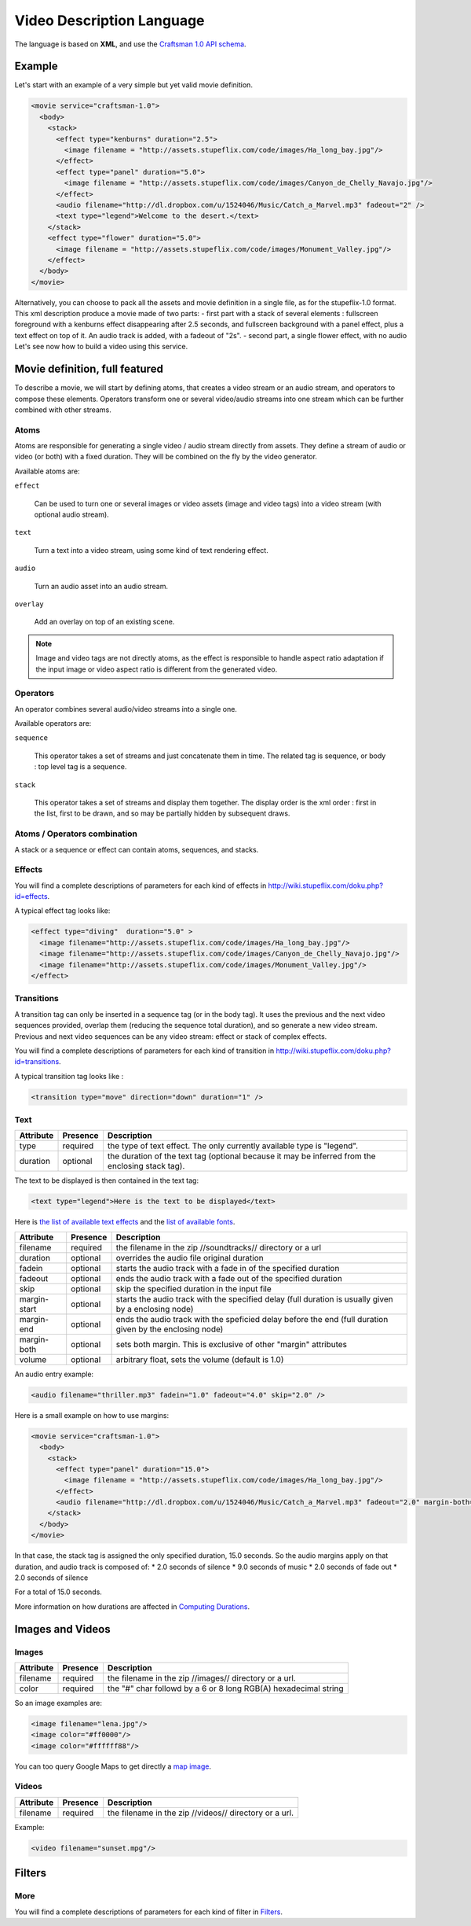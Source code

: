 .. _video_description_language:

Video Description Language
==========================

The language is based on **XML**, and use the `Craftsman 1.0 API schema <http://code.stupeflix.com/schema.xsd>`_.

Example
-------

Let's start with an example of a very simple but yet valid movie definition.

.. code-block:: xml

  <movie service="craftsman-1.0">
    <body>
      <stack>
        <effect type="kenburns" duration="2.5">
          <image filename = "http://assets.stupeflix.com/code/images/Ha_long_bay.jpg"/>
        </effect>
        <effect type="panel" duration="5.0">
          <image filename = "http://assets.stupeflix.com/code/images/Canyon_de_Chelly_Navajo.jpg"/>
        </effect>
        <audio filename="http://dl.dropbox.com/u/1524046/Music/Catch_a_Marvel.mp3" fadeout="2" />
        <text type="legend">Welcome to the desert.</text>
      </stack>
      <effect type="flower" duration="5.0">
        <image filename = "http://assets.stupeflix.com/code/images/Monument_Valley.jpg"/> 
      </effect>
    </body>
  </movie>

Alternatively, you can choose to pack all the assets and movie definition in a single file, as for the stupeflix-1.0 format. 
This xml description produce a movie made of two parts: - first part with a stack of several elements : fullscreen foreground with a kenburns effect disappearing after 2.5 seconds, and fullscreen background with a panel effect, plus a text effect on top of it. An audio track is added, with a fadeout of "2s". - second part, a single flower effect, with no audio Let's see now how to build a video using this service.

Movie definition, full featured
-------------------------------

To describe a movie, we will start by defining atoms, that creates a video stream or an audio stream, and operators to compose these elements. Operators transform one or several video/audio streams into one stream which can be further combined with other streams.

Atoms
+++++

Atoms are responsible for generating a single video / audio stream directly from assets. They define a stream of audio or video (or both) with a fixed duration. They will be combined on the fly by the video generator.

Available atoms are:

``effect``

  Can be used to turn one or several images or video assets (image and video tags) into a video stream (with optional audio stream).

``text``

  Turn a text into a video stream, using some kind of text rendering effect.

``audio``

  Turn an audio asset into an audio stream.

``overlay``

  Add an overlay on top of an existing scene.

.. note::

  Image and video tags are not directly atoms, as the effect is responsible to handle aspect ratio adaptation if the input image or video aspect ratio is different from the generated video.

Operators
+++++++++

An operator combines several audio/video streams into a single one.

Available operators are:

``sequence``

  This operator takes a set of streams and just concatenate them in time. The related tag is sequence, or body : top level tag is a sequence.

``stack``

  This operator takes a set of streams and display them together. The display order is the xml order : first in the list, first to be drawn, and so may be partially hidden by subsequent draws.

Atoms / Operators combination
+++++++++++++++++++++++++++++

A stack or a sequence or effect can contain atoms, sequences, and stacks.

Effects
+++++++

You will find a complete descriptions of parameters for each kind of effects in http://wiki.stupeflix.com/doku.php?id=effects.

A typical effect tag looks like:

.. code-block:: xml

  <effect type="diving"  duration="5.0" >
    <image filename="http://assets.stupeflix.com/code/images/Ha_long_bay.jpg"/>
    <image filename="http://assets.stupeflix.com/code/images/Canyon_de_Chelly_Navajo.jpg"/>
    <image filename="http://assets.stupeflix.com/code/images/Monument_Valley.jpg"/>
  </effect>

Transitions
+++++++++++

A transition tag can only be inserted in a sequence tag (or in the body tag). It uses the previous and the next video sequences provided, overlap them (reducing the sequence total duration), and so generate a new video stream. Previous and next video sequences can be any video stream: effect or stack of complex effects.

You will find a complete descriptions of parameters for each kind of transition in http://wiki.stupeflix.com/doku.php?id=transitions.

A typical transition tag looks like :

.. code-block:: xml

  <transition type="move" direction="down" duration="1" />

Text
++++

============= ============ ========================================================================================================
Attribute     Presence     Description
============= ============ ========================================================================================================
type          required     the type of text effect. The only currently available type is "legend".
duration      optional     the duration of the text tag (optional because it may be inferred from the enclosing stack tag).
============= ============ ========================================================================================================

The text to be displayed is then contained in the text tag:

.. code-block:: xml

  <text type="legend">Here is the text to be displayed</text>

Here is `the list of available text effects <http://wiki.stupeflix.com/doku.php?id=texteffects>`_ and the `list of available fonts <http://wiki.stupeflix.com/doku.php?id=fonts>`_.

============= ============ ========================================================================================================
Attribute     Presence     Description
============= ============ ========================================================================================================
filename      required     the filename in the zip //soundtracks// directory or a url
duration      optional     overrides the audio file original duration
fadein        optional     starts the audio track with a fade in of the specified duration
fadeout       optional     ends the audio track with a fade out of the specified duration
skip          optional     skip the specified duration in the input file
margin-start  optional     starts the audio track with the specified delay (full duration is usually given by a enclosing node)
margin-end    optional     ends the audio track with the speficied delay before the end (full duration given by the enclosing node)
margin-both   optional     sets both margin. This is exclusive of other "margin" attributes
volume        optional     arbitrary float, sets the volume (default is 1.0)
============= ============ ========================================================================================================

An audio entry example:

.. code-block:: xml

  <audio filename="thriller.mp3" fadein="1.0" fadeout="4.0" skip="2.0" />

Here is a small example on how to use margins:

.. code-block:: xml

  <movie service="craftsman-1.0">
    <body>
      <stack>
        <effect type="panel" duration="15.0">
          <image filename = "http://assets.stupeflix.com/code/images/Ha_long_bay.jpg"/>
        </effect>
        <audio filename="http://dl.dropbox.com/u/1524046/Music/Catch_a_Marvel.mp3" fadeout="2.0" margin-both="2.0" />
      </stack>
    </body>
  </movie>

In that case, the stack tag is assigned the only specified duration, 15.0 seconds. So the audio margins apply on that duration, and audio track is composed of:
* 2.0 seconds of silence
* 9.0 seconds of music
* 2.0 seconds of fade out
* 2.0 seconds of silence

For a total of 15.0 seconds.

More information on how durations are affected in `Computing Durations <http://wiki.stupeflix.com/doku.php?id=computingdurations>`_.

Images and Videos
-----------------

Images
++++++

============= ============ ========================================================================================================
Attribute     Presence     Description
============= ============ ========================================================================================================
filename      required     the filename in the zip //images// directory or a url.
color         required     the "#" char followd by a 6 or 8 long RGB(A) hexadecimal string
============= ============ ========================================================================================================

So an image examples are:

.. code-block:: xml

  <image filename="lena.jpg"/>
  <image color="#ff0000"/>
  <image color="#ffffff88"/>

You can too query Google Maps to get directly a `map image <http://wiki.stupeflix.com/doku.php?id=gmapsimage>`_.

Videos
++++++

============= ============ ========================================================================================================
Attribute     Presence     Description
============= ============ ========================================================================================================
filename      required     the filename in the zip //videos// directory or a url.
============= ============ ========================================================================================================

Example:

.. code-block:: xml

  <video filename="sunset.mpg"/>

Filters
-------

More
++++

You will find a complete descriptions of parameters for each kind of filter in `Filters <http://wiki.stupeflix.com/doku.php?id=filters>`_.
